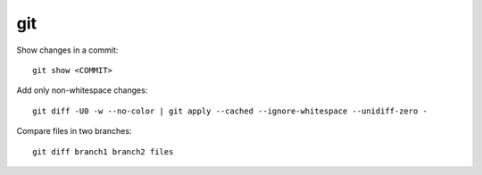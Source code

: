 git
===

Show changes in a commit::

    git show <COMMIT>

Add only non-whitespace changes::

    git diff -U0 -w --no-color | git apply --cached --ignore-whitespace --unidiff-zero -

Compare files in two branches::

    git diff branch1 branch2 files
